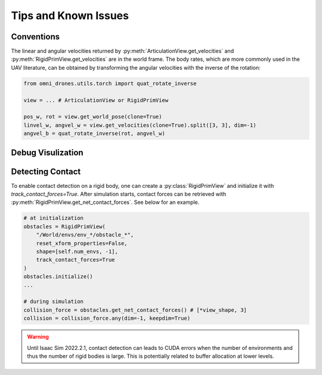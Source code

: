 Tips and Known Issues
=====================


Conventions
-----------

.. seealso::

    `Convention Reference <https://docs.omniverse.nvidia.com/isaacsim/latest/reference_conventions.html?highlight=units>`__

The linear and angular velocities returned by :py:meth:`ArticulationView.get_velocities`
and :py:meth:`RigidPrimView.get_velocities` are in the world frame. The body rates, which are
more commonly used in the UAV literature, can be obtained by transforming the angular velocities with
the inverse of the rotation:

.. code:: python

    from omni_drones.utils.torch import quat_rotate_inverse

    view = ... # ArticulationView or RigidPrimView

    pos_w, rot = view.get_world_pose(clone=True) 
    linvel_w, angvel_w = view.get_velocities(clone=True).split([3, 3], dim=-1)
    angvel_b = quat_rotate_inverse(rot, angvel_w)


Debug Visulization
------------------

.. seealso:: 

    `Debug Draw Helper <https://docs.omniverse.nvidia.com/isaacsim/latest/ext_omni_isaac_debug_drawing.html>`__


Detecting Contact
-----------------

To enable contact detection on a rigid body, one can create a :py:class:`RigidPrimView` and
initialize it with `track_contact_forces=True`. After simulation starts, contact forces 
can be retrieved with :py:meth:`RigidPrimView.get_net_contact_forces`. See below for an example.

.. code:: python
    
    # at initialization
    obstacles = RigidPrimView(
        "/World/envs/env_*/obstacle_*",
        reset_xform_properties=False,
        shape=[self.num_envs, -1],
        track_contact_forces=True
    )
    obstacles.initialize()
    ...

    # during simulation
    collision_force = obstacles.get_net_contact_forces() # [*view_shape, 3]
    collision = collision_force.any(dim=-1, keepdim=True)

.. warning:: 

    Until Isaac Sim 2022.2.1, contact detection can leads to CUDA errors when the number of 
    environments and thus the number of rigid bodies is large. This is potentially related to
    buffer allocation at lower levels.


